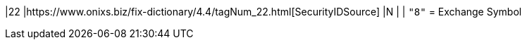 |22
|https://www.onixs.biz/fix-dictionary/4.4/tagNum_22.html[SecurityIDSource]
|N
|
|
`"8"` = Exchange Symbol
